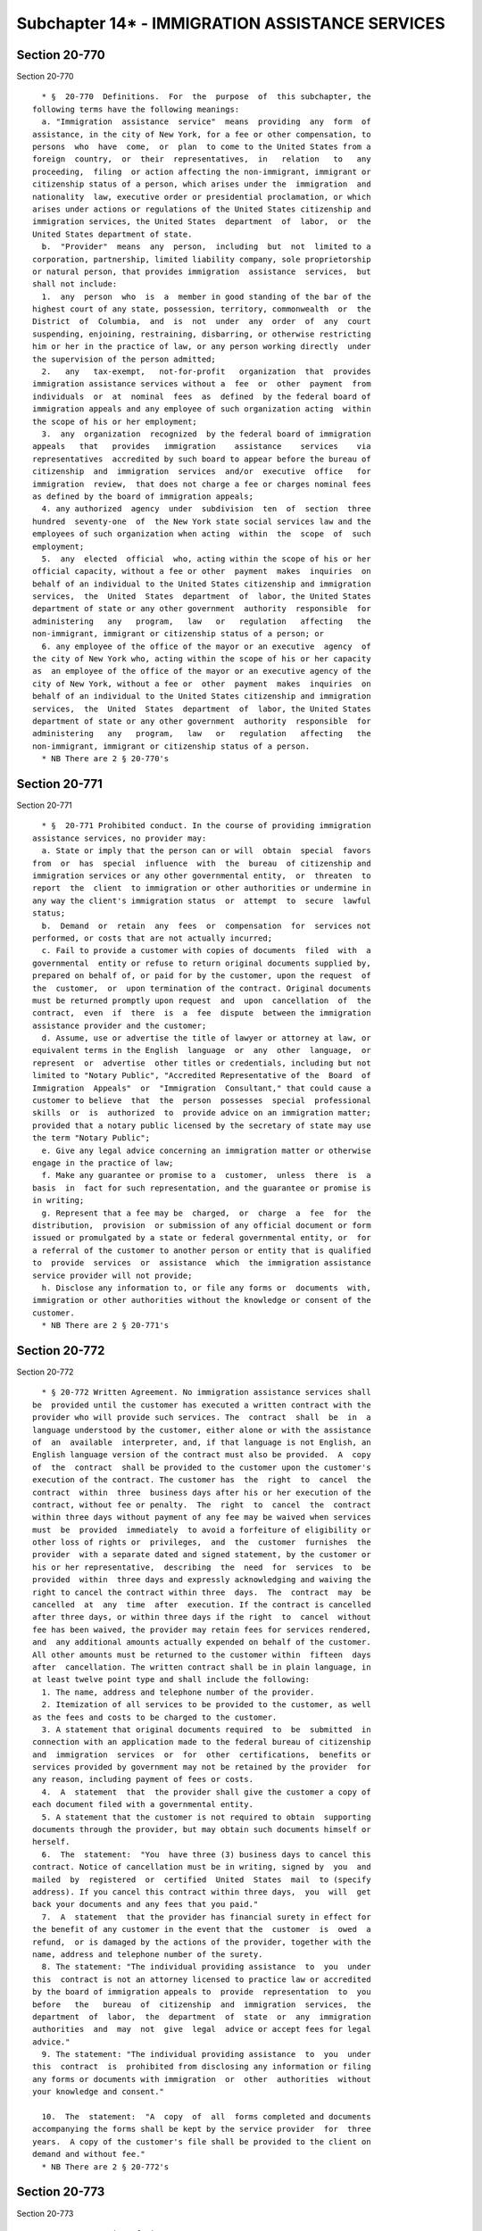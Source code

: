 Subchapter 14* - IMMIGRATION ASSISTANCE SERVICES
================================================

Section 20-770
--------------

Section 20-770 ::    
        
     
        * §  20-770  Definitions.  For  the  purpose  of  this subchapter, the
      following terms have the following meanings:
        a. "Immigration  assistance  service"  means  providing  any  form  of
      assistance, in the city of New York, for a fee or other compensation, to
      persons  who  have  come,  or  plan  to come to the United States from a
      foreign  country,  or  their  representatives,  in   relation   to   any
      proceeding,  filing  or action affecting the non-immigrant, immigrant or
      citizenship status of a person, which arises under the  immigration  and
      nationality  law, executive order or presidential proclamation, or which
      arises under actions or regulations of the United States citizenship and
      immigration services, the United States  department  of  labor,  or  the
      United States department of state.
        b.  "Provider"  means  any  person,  including  but  not  limited to a
      corporation, partnership, limited liability company, sole proprietorship
      or natural person, that provides immigration  assistance  services,  but
      shall not include:
        1.  any  person  who  is  a  member in good standing of the bar of the
      highest court of any state, possession, territory, commonwealth  or  the
      District  of  Columbia,  and  is  not  under  any  order  of  any  court
      suspending, enjoining, restraining, disbarring, or otherwise restricting
      him or her in the practice of law, or any person working directly  under
      the supervision of the person admitted;
        2.   any   tax-exempt,   not-for-profit   organization  that  provides
      immigration assistance services without a  fee  or  other  payment  from
      individuals  or  at  nominal  fees  as  defined  by the federal board of
      immigration appeals and any employee of such organization acting  within
      the scope of his or her employment;
        3.  any  organization  recognized  by the federal board of immigration
      appeals   that   provides   immigration    assistance    services    via
      representatives  accredited by such board to appear before the bureau of
      citizenship  and  immigration  services  and/or  executive  office   for
      immigration  review,  that does not charge a fee or charges nominal fees
      as defined by the board of immigration appeals;
        4. any authorized  agency  under  subdivision  ten  of  section  three
      hundred  seventy-one  of  the New York state social services law and the
      employees of such organization when acting  within  the  scope  of  such
      employment;
        5.  any  elected  official  who, acting within the scope of his or her
      official capacity, without a fee or other  payment  makes  inquiries  on
      behalf of an individual to the United States citizenship and immigration
      services,  the  United  States  department  of  labor, the United States
      department of state or any other government  authority  responsible  for
      administering   any   program,   law   or   regulation   affecting   the
      non-immigrant, immigrant or citizenship status of a person; or
        6. any employee of the office of the mayor or an executive  agency  of
      the city of New York who, acting within the scope of his or her capacity
      as  an employee of the office of the mayor or an executive agency of the
      city of New York, without a fee or  other  payment  makes  inquiries  on
      behalf of an individual to the United States citizenship and immigration
      services,  the  United  States  department  of  labor, the United States
      department of state or any other government  authority  responsible  for
      administering   any   program,   law   or   regulation   affecting   the
      non-immigrant, immigrant or citizenship status of a person.
        * NB There are 2 § 20-770's
    
    
    
    
    
    
    

Section 20-771
--------------

Section 20-771 ::    
        
     
        * §  20-771 Prohibited conduct. In the course of providing immigration
      assistance services, no provider may:
        a. State or imply that the person can or will  obtain  special  favors
      from  or  has  special  influence  with  the  bureau  of citizenship and
      immigration services or any other governmental entity,  or  threaten  to
      report  the  client  to immigration or other authorities or undermine in
      any way the client's immigration status  or  attempt  to  secure  lawful
      status;
        b.  Demand  or  retain  any  fees  or  compensation  for  services not
      performed, or costs that are not actually incurred;
        c. Fail to provide a customer with copies of documents  filed  with  a
      governmental  entity or refuse to return original documents supplied by,
      prepared on behalf of, or paid for by the customer, upon the request  of
      the  customer,  or  upon termination of the contract. Original documents
      must be returned promptly upon request  and  upon  cancellation  of  the
      contract,  even  if  there  is  a  fee  dispute  between the immigration
      assistance provider and the customer;
        d. Assume, use or advertise the title of lawyer or attorney at law, or
      equivalent terms in the English  language  or  any  other  language,  or
      represent  or  advertise  other titles or credentials, including but not
      limited to "Notary Public", "Accredited Representative of the  Board  of
      Immigration  Appeals"  or  "Immigration  Consultant," that could cause a
      customer to believe  that  the  person  possesses  special  professional
      skills  or  is  authorized  to  provide advice on an immigration matter;
      provided that a notary public licensed by the secretary of state may use
      the term "Notary Public";
        e. Give any legal advice concerning an immigration matter or otherwise
      engage in the practice of law;
        f. Make any guarantee or promise to a  customer,  unless  there  is  a
      basis  in  fact for such representation, and the guarantee or promise is
      in writing;
        g. Represent that a fee may be  charged,  or  charge  a  fee  for  the
      distribution,  provision  or submission of any official document or form
      issued or promulgated by a state or federal governmental entity, or  for
      a referral of the customer to another person or entity that is qualified
      to  provide  services  or  assistance  which  the immigration assistance
      service provider will not provide;
        h. Disclose any information to, or file any forms or  documents  with,
      immigration or other authorities without the knowledge or consent of the
      customer.
        * NB There are 2 § 20-771's
    
    
    
    
    
    
    

Section 20-772
--------------

Section 20-772 ::    
        
     
        * § 20-772 Written Agreement. No immigration assistance services shall
      be  provided until the customer has executed a written contract with the
      provider who will provide such services. The  contract  shall  be  in  a
      language understood by the customer, either alone or with the assistance
      of  an  available  interpreter, and, if that language is not English, an
      English language version of the contract must also be provided.  A  copy
      of  the  contract  shall be provided to the customer upon the customer's
      execution of the contract. The customer has  the  right  to  cancel  the
      contract  within  three  business days after his or her execution of the
      contract, without fee or penalty.  The  right  to  cancel  the  contract
      within three days without payment of any fee may be waived when services
      must  be  provided  immediately  to avoid a forfeiture of eligibility or
      other loss of rights or  privileges,  and  the  customer  furnishes  the
      provider  with a separate dated and signed statement, by the customer or
      his or her representative,  describing  the  need  for  services  to  be
      provided  within  three days and expressly acknowledging and waiving the
      right to cancel the contract within three  days.  The  contract  may  be
      cancelled  at  any  time  after  execution. If the contract is cancelled
      after three days, or within three days if the right  to  cancel  without
      fee has been waived, the provider may retain fees for services rendered,
      and  any additional amounts actually expended on behalf of the customer.
      All other amounts must be returned to the customer within  fifteen  days
      after  cancellation. The written contract shall be in plain language, in
      at least twelve point type and shall include the following:
        1. The name, address and telephone number of the provider.
        2. Itemization of all services to be provided to the customer, as well
      as the fees and costs to be charged to the customer.
        3. A statement that original documents required  to  be  submitted  in
      connection with an application made to the federal bureau of citizenship
      and  immigration  services  or  for  other  certifications,  benefits or
      services provided by government may not be retained by the provider  for
      any reason, including payment of fees or costs.
        4.  A  statement  that  the provider shall give the customer a copy of
      each document filed with a governmental entity.
        5. A statement that the customer is not required to obtain  supporting
      documents through the provider, but may obtain such documents himself or
      herself.
        6.  The  statement:  "You  have three (3) business days to cancel this
      contract. Notice of cancellation must be in writing, signed by  you  and
      mailed  by  registered  or  certified  United  States  mail  to (specify
      address). If you cancel this contract within three days,  you  will  get
      back your documents and any fees that you paid."
        7.  A  statement  that the provider has financial surety in effect for
      the benefit of any customer in the event that the  customer  is  owed  a
      refund,  or is damaged by the actions of the provider, together with the
      name, address and telephone number of the surety.
        8. The statement: "The individual providing assistance  to  you  under
      this  contract is not an attorney licensed to practice law or accredited
      by the board of immigration appeals to  provide  representation  to  you
      before   the   bureau  of  citizenship  and  immigration  services,  the
      department  of  labor,  the  department  of  state  or  any  immigration
      authorities  and  may  not  give  legal  advice or accept fees for legal
      advice."
        9. The statement: "The individual providing assistance  to  you  under
      this  contract  is  prohibited from disclosing any information or filing
      any forms or documents with immigration  or  other  authorities  without
      your knowledge and consent."
    
        10.  The  statement:  "A  copy  of  all  forms completed and documents
      accompanying the forms shall be kept by the service provider  for  three
      years.  A copy of the customer's file shall be provided to the client on
      demand and without fee."
        * NB There are 2 § 20-772's
    
    
    
    
    
    
    

Section 20-773
--------------

Section 20-773 ::    
        
     
        * § 20-773 Posting of Signs.
        a.  A  provider  must post signs at every location where that provider
      meets  with  customers  that  states  the  following:  "THE   INDIVIDUAL
      PROVIDING  ASSISTANCE  TO  YOU  UNDER  THIS  CONTRACT IS NOT AN ATTORNEY
      LICENSED TO PRACTICE LAW OR  ACCREDITED  BY  THE  BOARD  OF  IMMIGRATION
      APPEALS   TO   PROVIDE  REPRESENTATION  TO  YOU  BEFORE  THE  BUREAU  OF
      CITIZENSHIP AND IMMIGRATION  SERVICES,  THE  DEPARTMENT  OF  LABOR,  THE
      DEPARTMENT  OF  STATE  OR  ANY  IMMIGRATION AUTHORITIES AND MAY NOT GIVE
      LEGAL ADVICE OR ACCEPT FEES FOR LEGAL ADVICE." A separate sign shall  be
      posted  in  a location visible to customers in conspicuous size type and
      which contains the  schedule  of  fees  for  services  offered  and  the
      statement:  "YOU  MAY CANCEL ANY CONTRACT WITHIN 3 BUSINESS DAYS AND GET
      BACK YOUR DOCUMENTS AND ANY MONEY YOU PAID."
        b. Signs required by this section must be at least  11  inches  by  17
      inches  and  must  be posted in a conspicuous location in English and in
      every other  language  in  which  immigration  assistance  services  are
      provided at the location.
        * NB There are 2 § 20-773's
    
    
    
    
    
    
    

Section 20-774
--------------

Section 20-774 ::    
        
     
        * § 20-774 Advertisements.
        a.  Every  provider  who advertises immigration assistance services by
      signs, pamphlets, newspapers or any other means shall post or  otherwise
      include  with  the advertisement a notice in English and in the language
      in which the advertisement appears. The notice must be of a  conspicuous
      size  and must state: "The individual providing assistance to you is not
      an attorney licensed to practice law  or  accredited  by  the  board  of
      immigration  appeals  to provide representation to you before the bureau
      of citizenship and immigration services, the department  of  labor,  the
      department  of  state  or  any  immigration authorities and may not give
      legal advice or accept fees for legal advice."
        b. No advertisement for immigration assistance services may  expressly
      or  implicitly guarantee any particular government action, including but
      not limited to the granting of residency or citizenship status.
        * NB There are 2 § 20-774's
    
    
    
    
    
    
    

Section 20-775
--------------

Section 20-775 ::    
        
     
        § 20-775 Document Retention. Every provider shall retain copies of all
      documents  prepared  or obtained in connection with a customer's request
      for assistance for a period of three years after a written  contract  is
      executed  by the provider and the customer, whether or not such contract
      is subsequently cancelled.
    
    
    
    
    
    
    

Section 20-776
--------------

Section 20-776 ::    
        
     
        §  20-776  Surety.  Unless  otherwise  required by New York State law,
      every provider must maintain in full force and effect a bond,  contract,
      of  indemnity, or irrevocable letter of credit, payable to the people of
      the city of New York, in the principal amount of fifty thousand dollars.
      Such surety shall be for the benefit of any person who does not  receive
      a refund of fees from the provider to which he or she is entitled, or is
      otherwise  injured  by  the  provider. The Commissioner on behalf of the
      person or the person in his or her  own  name  may  maintain  an  action
      against the provider and the surety.
    
    
    
    
    
    
    

Section 20-777
--------------

Section 20-777 ::    
        
     
        §  20-777  Penalties.  a.  (1)  Criminal  Penalties.  Any provider who
      violates any provision of this subchapter shall be guilty of a  class  A
      misdemeanor.
        (2)  Civil  Penalties. Any provider of immigration assistance services
      who violates any provision of this subchapter or any rule or  regulation
      promulgated  hereunder  shall  be liable for a civil penalty of not less
      than two hundred fifty dollars nor more than two thousand  five  hundred
      dollars  for  the  first  violation  and for each succeeding violation a
      civil penalty of not less than five hundred dollars nor more  than  five
      thousand dollars.
        b.  A  proceeding  to recover any civil penalty authorized pursuant to
      the provisions of this section shall be commenced by the  service  of  a
      notice  of  violation  that  shall  be  returnable to the administrative
      tribunal of the department of consumer affairs.
    
    
    
    
    
    
    

Section 20-778
--------------

Section 20-778 ::    
        
     
        20-778 Civil Cause of Action. Any person claiming to be injured by the
      failure  of a provider of immigration assistance services to comply with
      the provisions of this subchapter shall have a cause of  action  against
      such  provider  of  immigration  assistance  services  in  any  court of
      competent jurisdiction for any or all of the following relief:
        a. compensatory and punitive damages;
        b. injunctive and declaratory relief;
        c. attorney's fees and costs; and
        d. such other relief as a court deems appropriate.
    
    
    
    
    
    
    

Section 20-779
--------------

Section 20-779 ::    
        
     
        §  20-779  Rules.  The  commissioner  may  promulgate  such  rules and
      regulations as are  necessary  for  the  purposes  of  implementing  and
      carrying  out  the  provisions of this subchapter. Upon a finding by the
      commissioner that the requirements of state law applicable to  providers
      of  immigration  services are substantially the same as the requirements
      of this subchapter, compliance with state law  shall  be  deemed  to  be
      compliance with the requirements of this subchapter.
    
    
    
    
    
    
    

Section 20-780
--------------

Section 20-780 ::    
        
     
        * § 20-780 Severability. If any section, subsection, sentence, clause,
      phrase  or other portion of this subchapter is, for any reason, declared
      unconstitutional or invalid, in whole  or  in  part,  by  any  court  of
      competent jurisdiction, such portion shall be deemed severable, and such
      unconstitutionality  or  invalidity shall not affect the validity of the
      remaining portions of this law, which shall continue in full  force  and
      effect.
        * NB There are 2 § 20-780's
    
    
    
    
    
    
    

